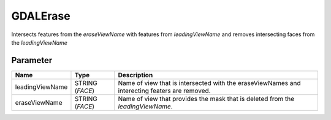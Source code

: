 =========
GDALErase
=========

Intersects features from the *eraseViewName* with features from *leadingViewName* and removes intersecting faces from the
*leadingViewName*

Parameter
---------

+-------------------+------------------------+----------------------------------------------------------------------------------------------+
|        Name       |          Type          |       Description                                                                            |
+===================+========================+==============================================================================================+
|leadingViewName    | STRING (*FACE*)        | Name of view that is intersected with the eraseViewNames and interecting featers are removed.|
+-------------------+------------------------+----------------------------------------------------------------------------------------------+
|eraseViewName      | STRING (*FACE*)        | Name of view that provides the mask that is deleted from the *leadingViewName*.              |
+-------------------+------------------------+----------------------------------------------------------------------------------------------+






